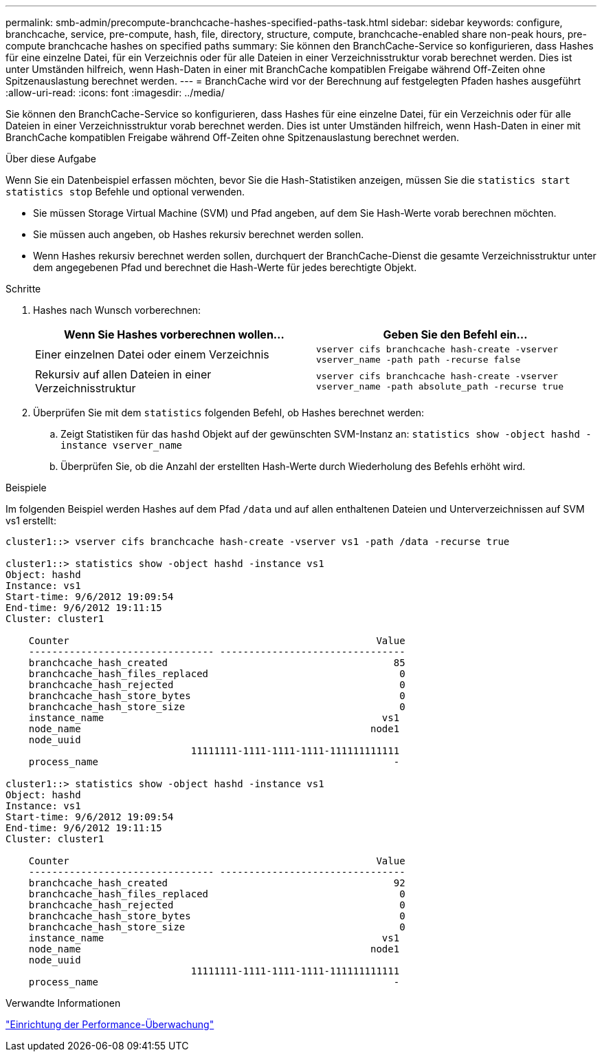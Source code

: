 ---
permalink: smb-admin/precompute-branchcache-hashes-specified-paths-task.html 
sidebar: sidebar 
keywords: configure, branchcache, service, pre-compute, hash, file, directory, structure, compute, branchcache-enabled share non-peak hours, pre-compute branchcache hashes on specified paths 
summary: Sie können den BranchCache-Service so konfigurieren, dass Hashes für eine einzelne Datei, für ein Verzeichnis oder für alle Dateien in einer Verzeichnisstruktur vorab berechnet werden. Dies ist unter Umständen hilfreich, wenn Hash-Daten in einer mit BranchCache kompatiblen Freigabe während Off-Zeiten ohne Spitzenauslastung berechnet werden. 
---
= BranchCache wird vor der Berechnung auf festgelegten Pfaden hashes ausgeführt
:allow-uri-read: 
:icons: font
:imagesdir: ../media/


[role="lead"]
Sie können den BranchCache-Service so konfigurieren, dass Hashes für eine einzelne Datei, für ein Verzeichnis oder für alle Dateien in einer Verzeichnisstruktur vorab berechnet werden. Dies ist unter Umständen hilfreich, wenn Hash-Daten in einer mit BranchCache kompatiblen Freigabe während Off-Zeiten ohne Spitzenauslastung berechnet werden.

.Über diese Aufgabe
Wenn Sie ein Datenbeispiel erfassen möchten, bevor Sie die Hash-Statistiken anzeigen, müssen Sie die `statistics start` `statistics stop` Befehle und optional verwenden.

* Sie müssen Storage Virtual Machine (SVM) und Pfad angeben, auf dem Sie Hash-Werte vorab berechnen möchten.
* Sie müssen auch angeben, ob Hashes rekursiv berechnet werden sollen.
* Wenn Hashes rekursiv berechnet werden sollen, durchquert der BranchCache-Dienst die gesamte Verzeichnisstruktur unter dem angegebenen Pfad und berechnet die Hash-Werte für jedes berechtigte Objekt.


.Schritte
. Hashes nach Wunsch vorberechnen:
+
|===
| Wenn Sie Hashes vorberechnen wollen... | Geben Sie den Befehl ein... 


 a| 
Einer einzelnen Datei oder einem Verzeichnis
 a| 
`vserver cifs branchcache hash-create -vserver vserver_name -path path -recurse false`



 a| 
Rekursiv auf allen Dateien in einer Verzeichnisstruktur
 a| 
`vserver cifs branchcache hash-create -vserver vserver_name -path absolute_path -recurse true`

|===
. Überprüfen Sie mit dem `statistics` folgenden Befehl, ob Hashes berechnet werden:
+
.. Zeigt Statistiken für das `hashd` Objekt auf der gewünschten SVM-Instanz an: `statistics show -object hashd -instance vserver_name`
.. Überprüfen Sie, ob die Anzahl der erstellten Hash-Werte durch Wiederholung des Befehls erhöht wird.




.Beispiele
Im folgenden Beispiel werden Hashes auf dem Pfad `/data` und auf allen enthaltenen Dateien und Unterverzeichnissen auf SVM vs1 erstellt:

[listing]
----
cluster1::> vserver cifs branchcache hash-create -vserver vs1 -path /data -recurse true

cluster1::> statistics show -object hashd -instance vs1
Object: hashd
Instance: vs1
Start-time: 9/6/2012 19:09:54
End-time: 9/6/2012 19:11:15
Cluster: cluster1

    Counter                                                     Value
    -------------------------------- --------------------------------
    branchcache_hash_created                                       85
    branchcache_hash_files_replaced                                 0
    branchcache_hash_rejected                                       0
    branchcache_hash_store_bytes                                    0
    branchcache_hash_store_size                                     0
    instance_name                                                vs1
    node_name                                                  node1
    node_uuid
                                11111111-1111-1111-1111-111111111111
    process_name                                                   -

cluster1::> statistics show -object hashd -instance vs1
Object: hashd
Instance: vs1
Start-time: 9/6/2012 19:09:54
End-time: 9/6/2012 19:11:15
Cluster: cluster1

    Counter                                                     Value
    -------------------------------- --------------------------------
    branchcache_hash_created                                       92
    branchcache_hash_files_replaced                                 0
    branchcache_hash_rejected                                       0
    branchcache_hash_store_bytes                                    0
    branchcache_hash_store_size                                     0
    instance_name                                                vs1
    node_name                                                  node1
    node_uuid
                                11111111-1111-1111-1111-111111111111
    process_name                                                   -
----
.Verwandte Informationen
link:../performance-config/index.html["Einrichtung der Performance-Überwachung"]
